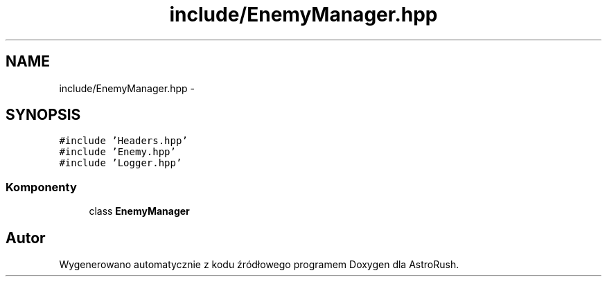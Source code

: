 .TH "include/EnemyManager.hpp" 3 "Pn, 11 mar 2013" "Version 0.0.3" "AstroRush" \" -*- nroff -*-
.ad l
.nh
.SH NAME
include/EnemyManager.hpp \- 
.SH SYNOPSIS
.br
.PP
\fC#include 'Headers\&.hpp'\fP
.br
\fC#include 'Enemy\&.hpp'\fP
.br
\fC#include 'Logger\&.hpp'\fP
.br

.SS "Komponenty"

.in +1c
.ti -1c
.RI "class \fBEnemyManager\fP"
.br
.in -1c
.SH "Autor"
.PP 
Wygenerowano automatycznie z kodu źródłowego programem Doxygen dla AstroRush\&.

